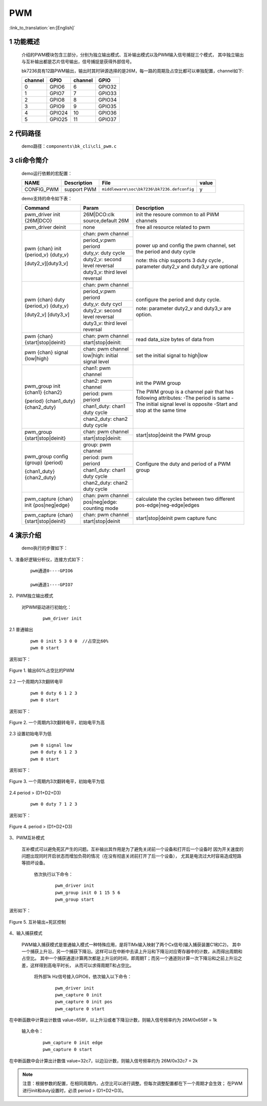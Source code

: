 PWM
==========================

:link_to_translation:`en:[English]`

1 功能概述
-------------------------------------
	介绍的PWM模块包含三部分，分别为独立输出模式、互补输出模式以及PWM输入信号捕捉三个模式，
	其中独立输出与互补输出都是芯片信号输出，信号捕捉是获得外部信号。

	bk7236具有12路PWM输出，输出时其时钟源选择的是26M，每一路的周期及占空比都可以单独配置，channel如下:

	+-------------------+----------------+-----------------+-------------+
	|     channel       |     GPIO       |    channel      |     GPIO    |
	+===================+================+=================+=============+
	|      0            |     GPIO6      |      6          |    GPIO32   |
	+-------------------+----------------+-----------------+-------------+
	|      1            |     GPIO7      |      7          |    GPIO33   |
	+-------------------+----------------+-----------------+-------------+
	|      2            |     GPIO8      |      8          |    GPIO34   |
	+-------------------+----------------+-----------------+-------------+
	|      3            |     GPIO9      |      9          |    GPIO35   |
	+-------------------+----------------+-----------------+-------------+
	|      4            |     GPIO24     |      10         |    GPIO36   |
	+-------------------+----------------+-----------------+-------------+
	|      5            |     GPIO25     |      11         |    GPIO37   |
	+-------------------+----------------+-----------------+-------------+


2 代码路径
-------------------------------------
	demo路径：``components\bk_cli\cli_pwm.c``

3 cli命令简介
-------------------------------------

	demo运行依赖的宏配置：

	+--------------------------------------+------------------------+--------------------------------------------+---------+
	|                 NAME                 |      Description       |                  File                      |  value  |
	+======================================+========================+============================================+=========+
	| CONFIG_PWM                           | support PWM            | ``middleware\soc\bk7236\bk7236.defconfig`` |    y    |
	+--------------------------------------+------------------------+--------------------------------------------+---------+

	demo支持的命令如下表：

	+----------------------------------------+----------------------------------+---------------------------------------+
	|             Command                    |            Param                 |              Description              |
	+========================================+==================================+=======================================+
	| pwm_driver init {26M|DCO}              | 26M|DCO:clk source,default 26M   |  init the resoure common to all PWM   |
	|                                        |                                  |  channels                             |
	+----------------------------------------+----------------------------------+---------------------------------------+
	| pwm_driver deinit                      | none                             | free all resource related to pwm      |
	+----------------------------------------+----------------------------------+---------------------------------------+
	|                                        | chan: pwm channel                |                                       |
	|                                        +----------------------------------+                                       |
	|                                        | period_v:pwm periord             | power up and config the pwm channel,  |
	|                                        +----------------------------------+ set the period and duty cycle         |
	| pwm {chan} init {period_v} {duty_v}    | duty_v: duty cycle               |                                       |
	|                                        +----------------------------------+ note: this chip supports 3 duty cycle |
	| [duty2_v][duty3_v]                     | duty2_v: second level reversal   | , parameter duty2_v and duty3_v are   |
	|                                        +----------------------------------+ optional                              |
	|                                        | duty3_v: third level reversal    |                                       |
	+----------------------------------------+----------------------------------+---------------------------------------+
	|                                        | chan: pwm channel                |                                       |
	|                                        +----------------------------------+                                       |
	|                                        | period_v:pwm periord             | configure the period and duty cycle.  |
	|                                        +----------------------------------+                                       |
	| pwm {chan} duty {period_v} {duty_v}    | duty_v: duty cycl                |                                       |
	|                                        +----------------------------------+                                       |
	| [duty2_v] [duty3_v]                    | duty2_v: second level reversal   | note: parameter duty2_v and duty3_v   |
	|                                        +----------------------------------+ are option.                           |
	|                                        | duty3_v: third level reversal    |                                       |
	+----------------------------------------+----------------------------------+---------------------------------------+
	|                                        | chan: pwm channel                |                                       |
	| pwm {chan} {start|stop|deinit}         +----------------------------------+ read data_size bytes of data from     |
	|                                        | start|stop|deinit:               |                                       |
	+----------------------------------------+----------------------------------+---------------------------------------+
	|                                        | chan: pwm channel                |                                       |
	| pwm {chan} signal {low|high}           +----------------------------------+  set the initial signal to high|low   |
	|                                        | low|high: initial signal level   |                                       |
	+----------------------------------------+----------------------------------+---------------------------------------+
	|                                        | chan1: pwm channel               |                                       |
	|                                        +----------------------------------+ init the PWM group                    |
	|                                        | chan2: pwm channel               |                                       |
	|                                        +----------------------------------+ The PWM group is a channel pair that  |
	| pwm_group init {chan1} {chan2}         | period: pwm periord              | has following attributes:             |
	|                                        +----------------------------------+ -The period is same                   |
	| {period} {chan1_duty} {chan2_duty}     | chan1_duty: chan1 duty cycle     | -The initial signal level is opposite |
	|                                        +----------------------------------+ -Start and stop at the same time      |
	|                                        | chan2_duty: chan2 duty cycle     |                                       |
	+----------------------------------------+----------------------------------+---------------------------------------+
	|                                        | chan: pwm channel                |                                       |
	| pwm_group {start|stop|deinit}          +----------------------------------+ start|stop|deinit the PWM group       |
	|                                        | start|stop|deinit:               |                                       |
	+----------------------------------------+----------------------------------+---------------------------------------+
	|                                        | group: pwm channel               |                                       |
	|                                        +----------------------------------+                                       |
	|                                        | period: pwm periord              | Configure the duty and period of      |
	| pwm_group config {group} {period}      +----------------------------------+ a PWM group                           |
	|                                        | chan1_duty: chan1 duty cycle     |                                       |
	| {chan1_duty} {chan2_duty}              +----------------------------------+                                       |
	|                                        | chan2_duty: chan2 duty cycle     |                                       |
	+----------------------------------------+----------------------------------+---------------------------------------+
	|                                        | chan: pwm channel                |                                       |
	| pwm_capture {chan} init {pos|neg|edge} +----------------------------------+ calculate the cycles between two      |
	|                                        | pos|neg|edge: counting mode      | different pos-edge|neg-edge|edges     |
	+----------------------------------------+----------------------------------+---------------------------------------+
	|                                        | chan: pwm channel                |                                       |
	| pwm_capture {chan} {start|stop|deinit} +----------------------------------+ start|stop|deinit pwm capture func    |
	|                                        | start|stop|deinit                |                                       |
	+----------------------------------------+----------------------------------+---------------------------------------+

4 演示介绍
-------------------------------------
	demo执行的步骤如下：

1、准备好逻辑分析仪，连接方式如下：

   ::

		pwm通道0----GPIO6

		pwm通道1----GPIO7


2、PWM独立输出模式

	对PWM驱动进行初始化：

	   ::

		pwm_driver init

2.1 普通输出

	   ::

		pwm 0 init 5 3 0 0  //占空比60%
		pwm 0 start

波形如下：

.. figure:: ../../../../common/_static/pwm_5_3_0_0.png
    :align: center
    :alt: PWM example 1
    :figclass: align-center

    Figure 1. 输出60%占空比的PWM

2.2 一个周期内3次翻转电平

		  ::

			pwm 0 duty 6 1 2 3
			pwm 0 start
			
波形如下：

.. figure:: ../../../../common/_static/pwm_6_1_2_3.png
    :align: center
    :alt: PWM example 2
    :figclass: align-center

    Figure 2. 一个周期内3次翻转电平，初始电平为高


2.3 设置初始电平为低

    	   ::

			pwm 0 signal low
			pwm 0 duty 6 1 2 3
			pwm 0 start
			
波形如下：

.. figure:: ../../../../common/_static/pwm_6_1_2_3_low.png
    :align: center
    :alt: PWM example 3
    :figclass: align-center

    Figure 3. 一个周期内3次翻转电平，初始电平为低

2.4 period > (D1+D2+D3)

    	   ::

			pwm 0 duty 7 1 2 3

波形如下：

.. figure:: ../../../../common/_static/pwm_7_1_2_3.png
    :align: center
    :alt: PWM example 4
    :figclass: align-center

    Figure 4. period > (D1+D2+D3)


3、PWM互补模式

	互补模式可以避免死区产生的问题。互补输出其作用是为了避免关闭前一个设备和打开后一个设备时
	因为开关速度的问题出现同时开启状态而增加负荷的情况（在没有彻底关闭前打开了后一个设备），
	尤其是电流过大时容易造成短路等损坏设备。

		依次执行以下命令：

		   ::

			pwm_driver init
			pwm_group init 0 1 15 5 6
			pwm_group start

波形如下：

.. figure:: ../../../../common/_static/pwm_group_0_1_15_5_6.png
    :align: center
    :alt: PWM example 5
    :figclass: align-center

    Figure 5. 互补输出+死区控制


4、输入捕获模式

	PWM输入捕获模式是普通输入模式一种特殊应用，是将TIMx输入映射了两个Cx信号(输入捕获装置C1和C2)，
	其中一个捕获上升沿，另一个捕获下降沿。这样可以在中断中去读上升沿和下降沿对应寄存器中的计数，从而得出周期和占空比。
	其中一个捕获通道计算两次都是上升沿的时间，即周期T；而另一个通道则计算一次下降沿和之前上升沿之差，这样得到高电平时长，
	从而可以求得周期T和占空比。

		将外部1k Hz信号接入GPIO6，依次输入以下命令：

		   ::

			pwm_driver init
			pwm_capture 0 init
			pwm_capture 0 init pos
			pwm_capture 0 start

在中断函数中计算出计数值 value=658f，以上升沿或者下降沿计数，则输入信号频率约为 26M/0x658f = 1k

		输入命令：

		   ::

			pwm_capture 0 init edge
			pwm_capture 0 start

在中断函数中会计算出计数值	value=32c7，以边沿计数，则输入信号频率约为 26M/0x32c7 = 2k

.. note::

	注意：根据参数的配置，在相同周期内，占空比可以进行调整。但每次调整配置都在下一个周期才会生效；
	在PWM进行init和duty设置时，必须 period > (D1+D2+D3)。





